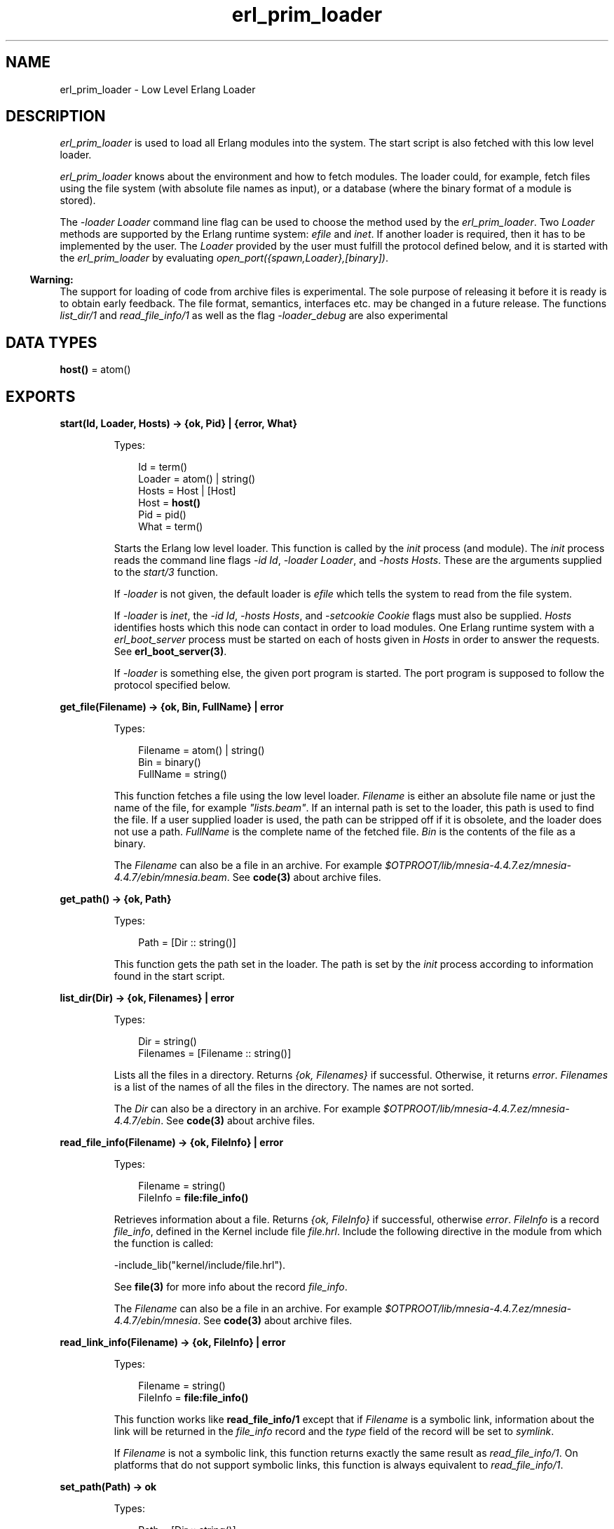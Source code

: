 .TH erl_prim_loader 3 "erts 6.3" "Ericsson AB" "Erlang Module Definition"
.SH NAME
erl_prim_loader \- Low Level Erlang Loader
.SH DESCRIPTION
.LP
\fIerl_prim_loader\fR\& is used to load all Erlang modules into the system\&. The start script is also fetched with this low level loader\&.
.LP
\fIerl_prim_loader\fR\& knows about the environment and how to fetch modules\&. The loader could, for example, fetch files using the file system (with absolute file names as input), or a database (where the binary format of a module is stored)\&.
.LP
The \fI-loader Loader\fR\& command line flag can be used to choose the method used by the \fIerl_prim_loader\fR\&\&. Two \fILoader\fR\& methods are supported by the Erlang runtime system: \fIefile\fR\& and \fIinet\fR\&\&. If another loader is required, then it has to be implemented by the user\&. The \fILoader\fR\& provided by the user must fulfill the protocol defined below, and it is started with the \fIerl_prim_loader\fR\& by evaluating \fIopen_port({spawn,Loader},[binary])\fR\&\&.
.LP

.RS -4
.B
Warning:
.RE
The support for loading of code from archive files is experimental\&. The sole purpose of releasing it before it is ready is to obtain early feedback\&. The file format, semantics, interfaces etc\&. may be changed in a future release\&. The functions \fIlist_dir/1\fR\& and \fIread_file_info/1\fR\& as well as the flag \fI-loader_debug\fR\& are also experimental

.SH DATA TYPES
.nf

\fBhost()\fR\& = atom()
.br
.fi
.SH EXPORTS
.LP
.nf

.B
start(Id, Loader, Hosts) -> {ok, Pid} | {error, What}
.br
.fi
.br
.RS
.LP
Types:

.RS 3
Id = term()
.br
Loader = atom() | string()
.br
Hosts = Host | [Host]
.br
Host = \fBhost()\fR\&
.br
Pid = pid()
.br
What = term()
.br
.RE
.RE
.RS
.LP
Starts the Erlang low level loader\&. This function is called by the \fIinit\fR\& process (and module)\&. The \fIinit\fR\& process reads the command line flags \fI-id Id\fR\&, \fI-loader Loader\fR\&, and \fI-hosts Hosts\fR\&\&. These are the arguments supplied to the \fIstart/3\fR\& function\&.
.LP
If \fI-loader\fR\& is not given, the default loader is \fIefile\fR\& which tells the system to read from the file system\&.
.LP
If \fI-loader\fR\& is \fIinet\fR\&, the \fI-id Id\fR\&, \fI-hosts Hosts\fR\&, and \fI-setcookie Cookie\fR\& flags must also be supplied\&. \fIHosts\fR\& identifies hosts which this node can contact in order to load modules\&. One Erlang runtime system with a \fIerl_boot_server\fR\& process must be started on each of hosts given in \fIHosts\fR\& in order to answer the requests\&. See \fBerl_boot_server(3)\fR\&\&.
.LP
If \fI-loader\fR\& is something else, the given port program is started\&. The port program is supposed to follow the protocol specified below\&.
.RE
.LP
.nf

.B
get_file(Filename) -> {ok, Bin, FullName} | error
.br
.fi
.br
.RS
.LP
Types:

.RS 3
Filename = atom() | string()
.br
Bin = binary()
.br
FullName = string()
.br
.RE
.RE
.RS
.LP
This function fetches a file using the low level loader\&. \fIFilename\fR\& is either an absolute file name or just the name of the file, for example \fI"lists\&.beam"\fR\&\&. If an internal path is set to the loader, this path is used to find the file\&. If a user supplied loader is used, the path can be stripped off if it is obsolete, and the loader does not use a path\&. \fIFullName\fR\& is the complete name of the fetched file\&. \fIBin\fR\& is the contents of the file as a binary\&.
.LP
The \fIFilename\fR\& can also be a file in an archive\&. For example \fI$OTPROOT/lib/\fR\&\fImnesia-4\&.4\&.7\&.ez/mnesia-4\&.4\&.7/ebin/\fR\&\fImnesia\&.beam\fR\&\&. See \fBcode(3)\fR\& about archive files\&.
.RE
.LP
.nf

.B
get_path() -> {ok, Path}
.br
.fi
.br
.RS
.LP
Types:

.RS 3
Path = [Dir :: string()]
.br
.RE
.RE
.RS
.LP
This function gets the path set in the loader\&. The path is set by the \fIinit\fR\& process according to information found in the start script\&.
.RE
.LP
.nf

.B
list_dir(Dir) -> {ok, Filenames} | error
.br
.fi
.br
.RS
.LP
Types:

.RS 3
Dir = string()
.br
Filenames = [Filename :: string()]
.br
.RE
.RE
.RS
.LP
Lists all the files in a directory\&. Returns \fI{ok, Filenames}\fR\& if successful\&. Otherwise, it returns \fIerror\fR\&\&. \fIFilenames\fR\& is a list of the names of all the files in the directory\&. The names are not sorted\&.
.LP
The \fIDir\fR\& can also be a directory in an archive\&. For example \fI$OTPROOT/lib/\fR\&\fImnesia-4\&.4\&.7\&.ez/mnesia-4\&.4\&.7/ebin\fR\&\&. See \fBcode(3)\fR\& about archive files\&.
.RE
.LP
.nf

.B
read_file_info(Filename) -> {ok, FileInfo} | error
.br
.fi
.br
.RS
.LP
Types:

.RS 3
Filename = string()
.br
FileInfo = \fBfile:file_info()\fR\&
.br
.RE
.RE
.RS
.LP
Retrieves information about a file\&. Returns \fI{ok, FileInfo}\fR\& if successful, otherwise \fIerror\fR\&\&. \fIFileInfo\fR\& is a record \fIfile_info\fR\&, defined in the Kernel include file \fIfile\&.hrl\fR\&\&. Include the following directive in the module from which the function is called:
.LP
.nf

-include_lib("kernel/include/file.hrl").
.fi
.LP
See \fBfile(3)\fR\& for more info about the record \fIfile_info\fR\&\&.
.LP
The \fIFilename\fR\& can also be a file in an archive\&. For example \fI$OTPROOT/lib/\fR\&\fImnesia-4\&.4\&.7\&.ez/mnesia-4\&.4\&.7/ebin/\fR\&\fImnesia\fR\&\&. See \fBcode(3)\fR\& about archive files\&.
.RE
.LP
.nf

.B
read_link_info(Filename) -> {ok, FileInfo} | error
.br
.fi
.br
.RS
.LP
Types:

.RS 3
Filename = string()
.br
FileInfo = \fBfile:file_info()\fR\&
.br
.RE
.RE
.RS
.LP
This function works like \fBread_file_info/1\fR\& except that if \fIFilename\fR\& is a symbolic link, information about the link will be returned in the \fIfile_info\fR\& record and the \fItype\fR\& field of the record will be set to \fIsymlink\fR\&\&.
.LP
If \fIFilename\fR\& is not a symbolic link, this function returns exactly the same result as \fIread_file_info/1\fR\&\&. On platforms that do not support symbolic links, this function is always equivalent to \fIread_file_info/1\fR\&\&.
.RE
.LP
.nf

.B
set_path(Path) -> ok
.br
.fi
.br
.RS
.LP
Types:

.RS 3
Path = [Dir :: string()]
.br
.RE
.RE
.RS
.LP
This function sets the path of the loader if \fIinit\fR\& interprets a \fIpath\fR\& command in the start script\&.
.RE
.SH "PROTOCOL"

.LP
The following protocol must be followed if a user provided loader port program is used\&. The \fILoader\fR\& port program is started with the command \fIopen_port({spawn,Loader},[binary])\fR\&\&. The protocol is as follows:
.LP
.nf

Function          Send               Receive
-------------------------------------------------------------
get_file          [102 | FileName]   [121 | BinaryFile] (on success)
                                     [122]              (failure)

stop              eof                terminate
.fi
.SH "COMMAND LINE FLAGS"

.LP
The \fIerl_prim_loader\fR\& module interprets the following command line flags:
.RS 2
.TP 2
.B
\fI-loader Loader\fR\&:
Specifies the name of the loader used by \fIerl_prim_loader\fR\&\&. \fILoader\fR\& can be \fIefile\fR\& (use the local file system), or \fIinet\fR\& (load using the \fIboot_server\fR\& on another Erlang node)\&. If \fILoader\fR\& is user defined, the defined \fILoader\fR\& port program is started\&.
.RS 2
.LP
If the \fI-loader\fR\& flag is omitted, it defaults to \fIefile\fR\&\&.
.RE
.TP 2
.B
\fI-loader_debug\fR\&:
Makes the \fIefile\fR\& loader write some debug information, such as the reason for failures, while it handles files\&.
.TP 2
.B
\fI-hosts Hosts\fR\&:
Specifies which other Erlang nodes the \fIinet\fR\& loader can use\&. This flag is mandatory if the \fI-loader inet\fR\& flag is present\&. On each host, there must be on Erlang node with the \fIerl_boot_server\fR\& which handles the load requests\&. \fIHosts\fR\& is a list of IP addresses (hostnames are not acceptable)\&.
.TP 2
.B
\fI-id Id\fR\&:
Specifies the identity of the Erlang runtime system\&. If the system runs as a distributed node, \fIId\fR\& must be identical to the name supplied with the \fI-sname\fR\& or \fI-name\fR\& distribution flags\&.
.TP 2
.B
\fI-setcookie Cookie\fR\&:
Specifies the cookie of the Erlang runtime system\&. This flag is mandatory if the \fI-loader inet\fR\& flag is present\&.
.RE
.SH "SEE ALSO"

.LP
\fBinit(3)\fR\&, \fBerl_boot_server(3)\fR\&